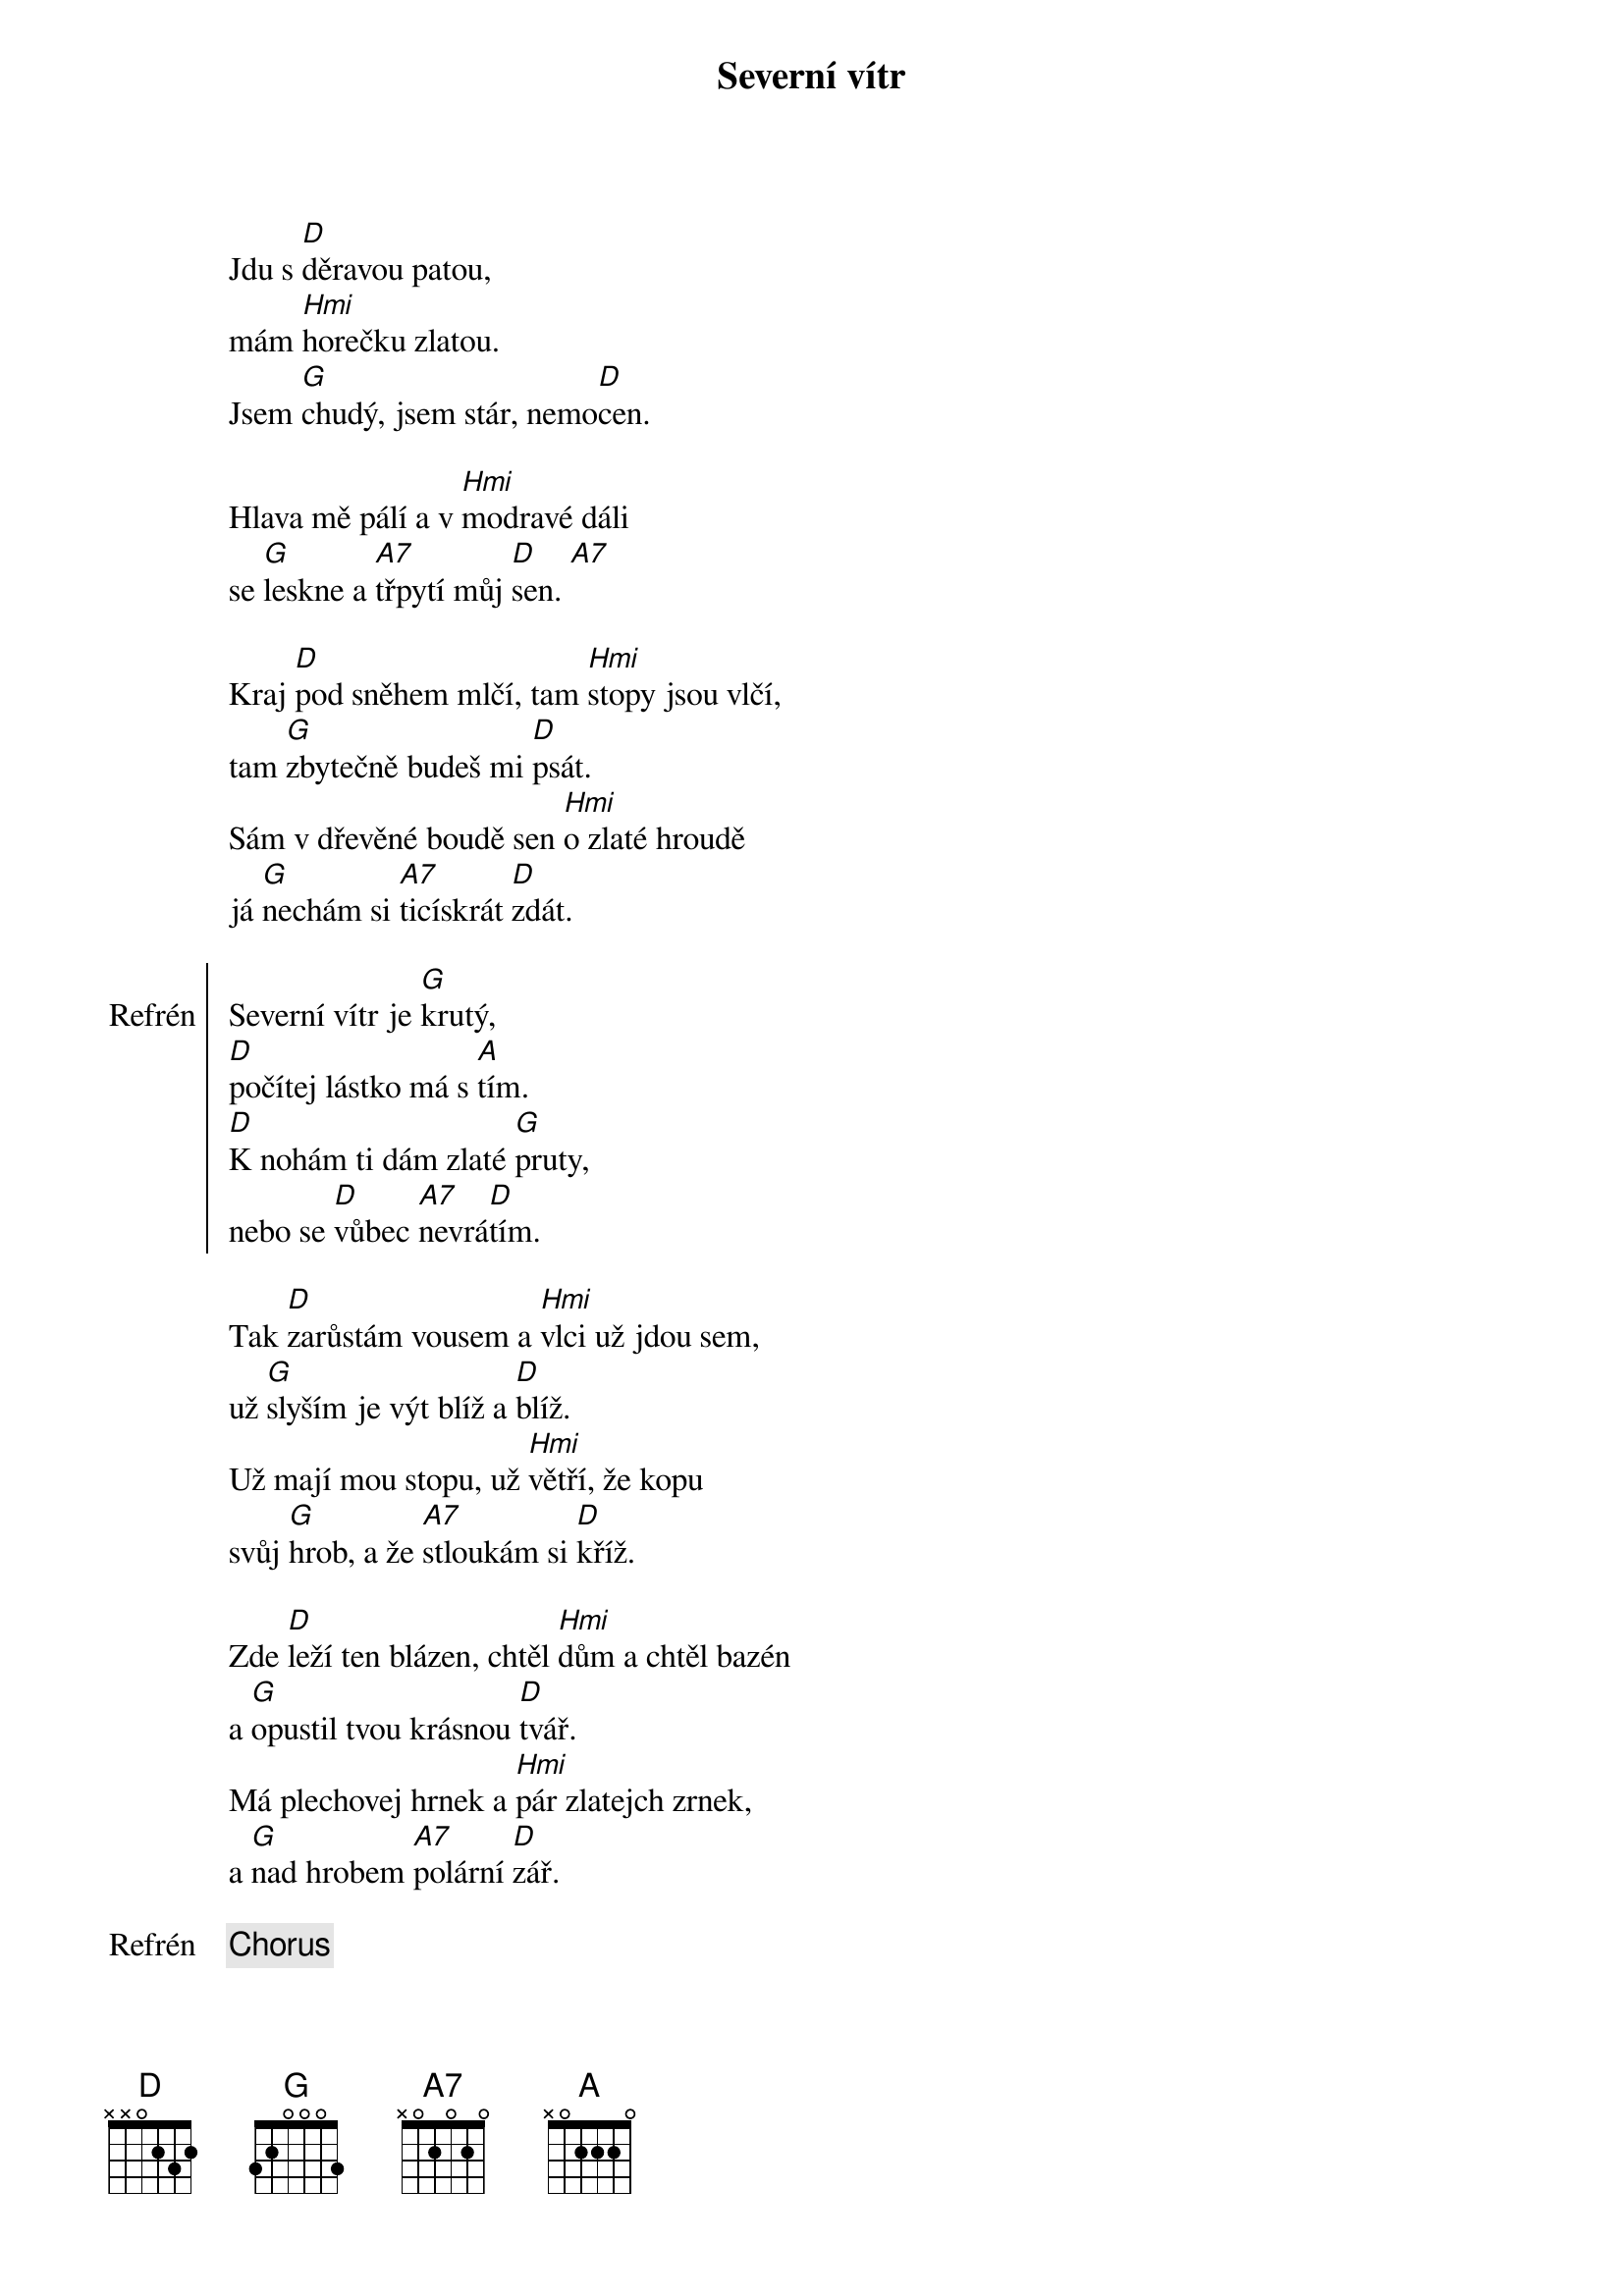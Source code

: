 {title: Severní vítr}
{composer: Uhlíř, Jaroslav}
{key: D}

Jdu s [D]děravou patou,
mám [Hmi]horečku zlatou.
Jsem [G]chudý, jsem stár, nemo[D]cen.

Hlava mě pálí a v [Hmi]modravé dáli
se [G]leskne a [A7]třpytí můj [D]sen. [A7]

Kraj [D]pod sněhem mlčí, tam [Hmi]stopy jsou vlčí,
tam [G]zbytečně budeš mi [D]psát.
Sám v dřevěné boudě sen [Hmi]o zlaté hroudě
já [G]nechám si [A7]ticískrát [D]zdát.

{soc:Refrén}
Severní vítr je [G]krutý,
[D]počítej lástko má s [A]tím.
[D]K nohám ti dám zlaté [G]pruty,
nebo se [D]vůbec [A7]nevrá[D]tím.
{eoc:}

Tak [D]zarůstám vousem a [Hmi]vlci už jdou sem,
už [G]slyším je výt blíž a [D]blíž.
Už mají mou stopu, už [Hmi]větří, že kopu
svůj [G]hrob, a že [A7]stloukám si [D]kříž.

Zde [D]leží ten blázen, chtěl [Hmi]dům a chtěl bazén
a [G]opustil tvou krásnou [D]tvář.
Má plechovej hrnek a [Hmi]pár zlatejch zrnek,
a [G]nad hrobem [A7]polární [D]zář.

{chorus}